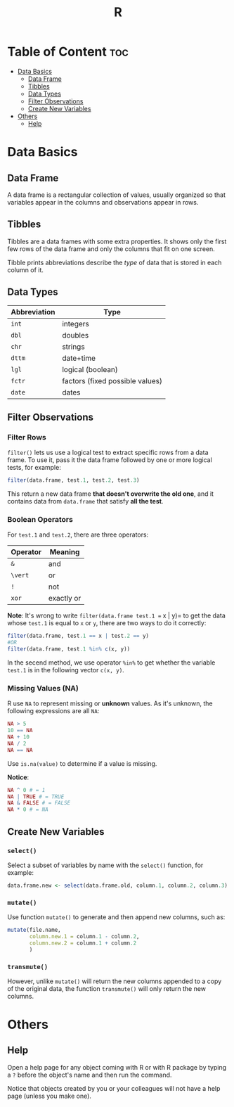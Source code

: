 #+title: R
#+startup: show2levels

* Table of Content :toc:
- [[#data-basics][Data Basics]]
  - [[#data-frame][Data Frame]]
  - [[#tibbles][Tibbles]]
  - [[#data-types][Data Types]]
  - [[#filter-observations][Filter Observations]]
  - [[#create-new-variables][Create New Variables]]
- [[#others][Others]]
  - [[#help][Help]]

* Data Basics
** Data Frame
A data frame is a rectangular collection of values, usually organized so
that variables appear in the columns and observations appear in rows.

** Tibbles
Tibbles are a data frames with some extra properties. It shows only the first
few rows of the data frame and only the columns that fit on one screen.

Tibble prints abbreviations describe the /type/ of data that is stored in
each column of it.

** Data Types
| Abbreviation | Type                            |
|--------------+---------------------------------|
| =int=        | integers                        |
| =dbl=        | doubles                         |
| =chr=        | strings                         |
| =dttm=       | date+time                       |
| =lgl=        | logical (boolean)               |
| =fctr=       | factors (fixed possible values) |
| =date=       | dates                           |

** Filter Observations
*** Filter Rows
=filter()= lets us use a logical test to extract specific rows from a data
frame. To use it, pass it the data frame followed by one or more logical
tests, for example:

#+begin_src R
filter(data.frame, test.1, test.2, test.3)
#+end_src

This return a new data frame *that doesn't overwrite the old one*, and it
contains data from =data.frame= that satisfy *all the test*.

*** Boolean Operators
For =test.1= and =test.2=, there are three operators:

| Operator | Meaning    |
|----------+------------|
| =&=      | and        |
| =\vert=      | or         |
| =!=      | not        |
| =xor=    | exactly or |

*Note*: It's wrong to write =filter(data.frame test.1 == x | y)= to get
the data whose =test.1= is equal to =x= or =y=, there are two ways to do
it correctly:

#+begin_src R
filter(data.frame, test.1 == x | test.2 == y)
#OR
filter(data.frame, test.1 %in% c(x, y))
#+end_src

In the secend method, we use operator =%in%= to get whether the variable
=test.1= is in the following vector =c(x, y)=.

*** Missing Values (NA)
R use =NA= to represent missing or *unknown* values. As it's unknown, the
following expressions are all =NA=:

#+begin_src R
NA > 5
10 == NA
NA + 10
NA / 2
NA == NA
#+end_src

Use =is.na(value)= to determine if a value is missing.

*Notice*:
#+begin_src R
NA ^ 0 # = 1
NA | TRUE # = TRUE
NA & FALSE # = FALSE
NA * 0 # = NA
#+end_src

** Create New Variables
*** =select()=
Select a subset of variables by name with the =select()= function, for
example:

#+begin_src R
data.frame.new <- select(data.frame.old, column.1, column.2, column.3)
#+end_src

*** =mutate()=
Use function =mutate()= to generate and then append new columns, such as:

#+begin_src R
mutate(file.name,
       column.new.1 = column.1 - column.2,
       column.new.2 = column.1 + column.2
       )
#+end_src

*** =transmute()=
However, unlike =mutate()= will return the new columns appended to a copy
of the original data, the function =transmute()= will only return the new
columns.

* Others
** Help
Open a help page for any object coming with R or with R package by typing a
=?= before the object's name and then run the command.

Notice that objects created by you or your colleagues will not have a help
page (unless you make one).
